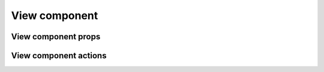 ===============
View component
===============

*********************
View component props
*********************

***********************
View component actions
***********************
